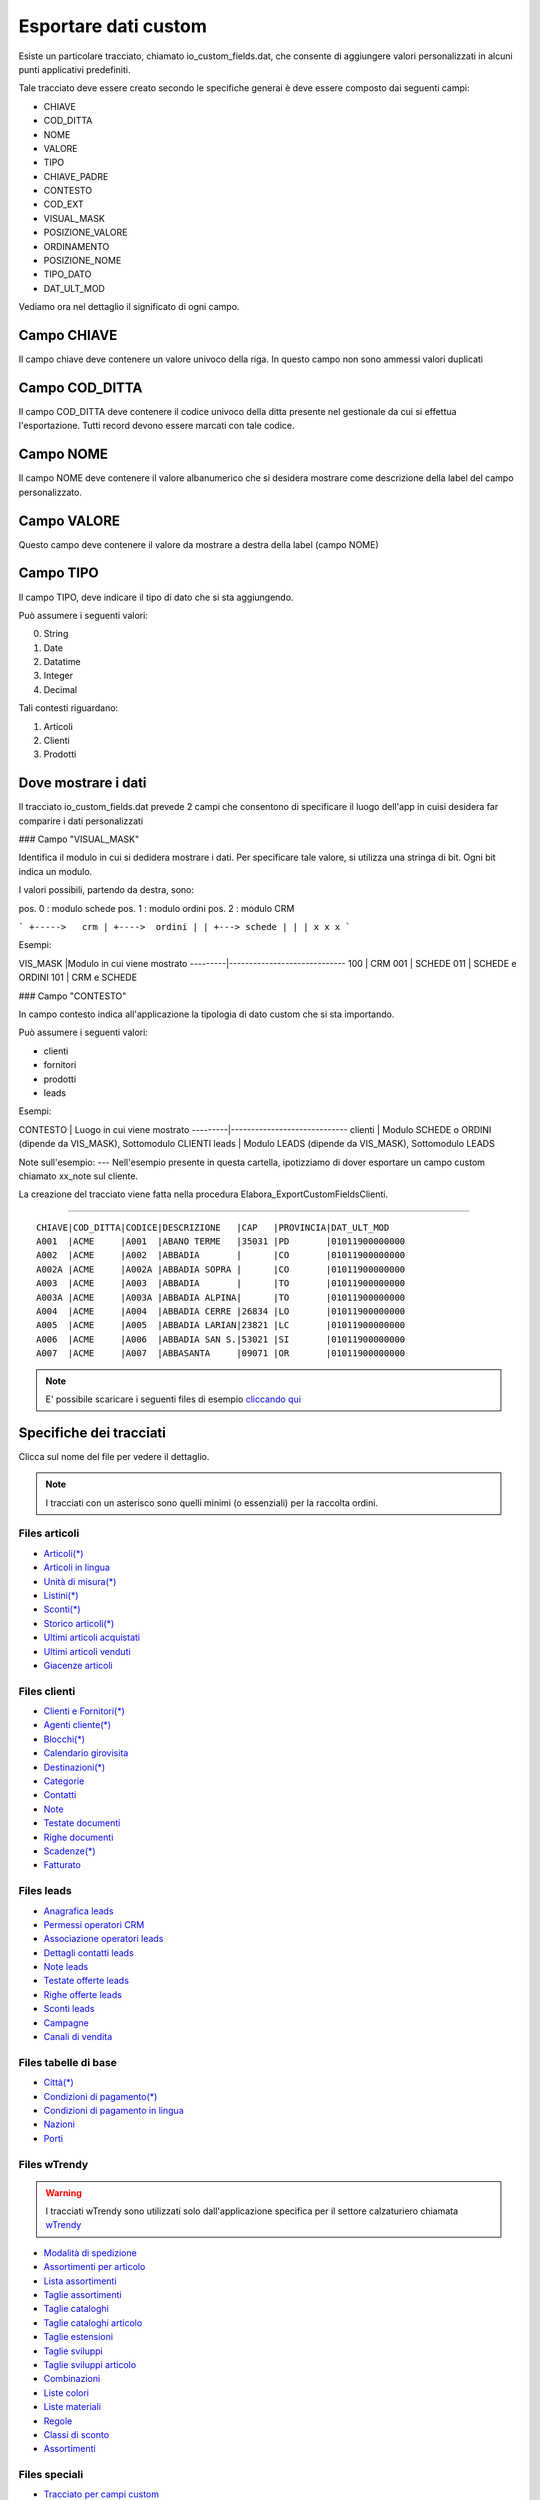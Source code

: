 Esportare dati custom
=====================

Esiste un particolare tracciato, chiamato io_custom_fields.dat, che consente di aggiungere valori personalizzati in alcuni punti  applicativi predefiniti.

Tale tracciato deve essere creato secondo le specifiche generai è deve essere composto dai seguenti campi:

- CHIAVE
- COD_DITTA  
- NOME 
- VALORE 
- TIPO 
- CHIAVE_PADRE 
- CONTESTO 
- COD_EXT 
- VISUAL_MASK  
- POSIZIONE_VALORE  
- ORDINAMENTO 
- POSIZIONE_NOME 
- TIPO_DATO  
- DAT_ULT_MOD

Vediamo ora nel dettaglio il significato di ogni campo.

Campo CHIAVE
------------
Il campo chiave deve contenere un valore univoco della riga. In questo campo non sono ammessi valori duplicati

Campo COD_DITTA
---------------
Il campo COD_DITTA deve contenere il codice univoco della ditta presente nel gestionale da cui si effettua l'esportazione.
Tutti record devono essere marcati con tale codice.

Campo NOME
----------
Il campo NOME deve contenere il valore albanumerico che si desidera mostrare come descrizione della label del campo personalizzato.

Campo VALORE
-----------
Questo campo deve contenere il valore da mostrare a destra della label (campo NOME)

Campo TIPO
-----------
Il campo TIPO, deve indicare il tipo di dato che si sta aggiungendo.

Può assumere i seguenti valori:

0. String
1. Date
2. Datatime
3. Integer
4. Decimal


Tali contesti riguardano:

1. Articoli
2. Clienti
3. Prodotti


Dove mostrare i dati
---------------------
Il tracciato io_custom_fields.dat prevede 2 campi che consentono di specificare il luogo dell'app in cuisi desidera far comparire i dati personalizzati

### Campo "VISUAL_MASK"

Identifica il modulo in cui si dedidera mostrare i dati.
Per specificare tale valore, si utilizza una stringa di bit.
Ogni bit indica un modulo.

I valori possibili, partendo da destra, sono:

pos. 0 : modulo schede
pos. 1 : modulo ordini
pos. 2 : modulo CRM


```
+----->   crm
| +---->  ordini
| | +---> schede
| | |
x x x
```

Esempi:

VIS_MASK |Modulo in cui viene mostrato
---------|-----------------------------
100      | CRM
001      | SCHEDE
011      | SCHEDE e ORDINI
101      | CRM e SCHEDE


### Campo "CONTESTO"

In campo contesto indica all'applicazione la tipologia di dato
custom che si sta importando.

Può assumere i seguenti valori:

* clienti 
* fornitori
* prodotti
* leads

Esempi:

CONTESTO | Luogo in cui viene mostrato
---------|-----------------------------
clienti  | Modulo SCHEDE o ORDINI (dipende da VIS_MASK), Sottomodulo CLIENTI
leads    | Modulo LEADS (dipende da VIS_MASK), Sottomodulo LEADS


Note sull'esempio:
---
Nell'esempio presente in questa cartella, ipotizziamo di dover esportare un campo custom chiamato xx_note sul cliente.

La creazione del tracciato viene fatta nella procedura Elabora_ExportCustomFieldsClienti.





-------------------



::

    CHIAVE|COD_DITTA|CODICE|DESCRIZIONE   |CAP   |PROVINCIA|DAT_ULT_MOD
    A001  |ACME     |A001  |ABANO TERME   |35031 |PD       |01011900000000
    A002  |ACME     |A002  |ABBADIA       |      |CO       |01011900000000
    A002A |ACME     |A002A |ABBADIA SOPRA |      |CO       |01011900000000
    A003  |ACME     |A003  |ABBADIA       |      |TO       |01011900000000
    A003A |ACME     |A003A |ABBADIA ALPINA|      |TO       |01011900000000
    A004  |ACME     |A004  |ABBADIA CERRE |26834 |LO       |01011900000000
    A005  |ACME     |A005  |ABBADIA LARIAN|23821 |LC       |01011900000000
    A006  |ACME     |A006  |ABBADIA SAN S.|53021 |SI       |01011900000000
    A007  |ACME     |A007  |ABBASANTA     |09071 |OR       |01011900000000


.. note:: E' possibile scaricare i seguenti files di esempio `cliccando qui <http://files.apexnet.it/iOrder/ic.company-name.zip>`_


Specifiche dei tracciati
------------------------

Clicca sul nome del file per vedere il dettaglio. 

.. note:: I tracciati con un asterisco sono quelli minimi (o essenziali) per la raccolta ordini.

Files articoli
~~~~~~~~~~~~~~

* `Articoli(*) <https://github.com/wedoit-io/AMHelper/blob/master/src/net20/AMHelper/CSV/imp/rec_art.cs>`_
* `Articoli in lingua <https://github.com/wedoit-io/AMHelper/blob/master/src/net20/AMHelper/CSV/imp/rec_art_lang.cs>`__
* `Unità di misura(*) <https://github.com/wedoit-io/AMHelper/blob/master/src/net20/AMHelper/CSV/imp/rec_art_um.cs>`__
* `Listini(*) <https://github.com/wedoit-io/AMHelper/blob/master/src/net20/AMHelper/CSV/imp/rec_listini_full.cs>`__
* `Sconti(*) <https://github.com/wedoit-io/AMHelper/blob/master/src/net20/AMHelper/CSV/imp/rec_sconti.cs>`__
* `Storico articoli(*)  <https://github.com/wedoit-io/AMHelper/blob/master/src/net20/AMHelper/CSV/imp/rec_stoart.cs>`__
* `Ultimi articoli acquistati  <https://github.com/wedoit-io/AMHelper/blob/master/src/net20/AMHelper/CSV/imp/rec_art_ultacq.cs>`__
* `Ultimi articoli venduti  <https://github.com/wedoit-io/AMHelper/blob/master/src/net20/AMHelper/CSV/imp/rec_art_ultven.cs>`__
* `Giacenze articoli <https://github.com/wedoit-io/AMHelper/blob/master/src/net20/AMHelper/CSV/imp/rec_giacenze.cs>`__


Files clienti
~~~~~~~~~~~~~

* `Clienti e Fornitori(*) <https://github.com/wedoit-io/AMHelper/blob/master/src/net20/AMHelper/CSV/imp/rec_clifor_gen.cs>`_
* `Agenti cliente(*) <https://github.com/wedoit-io/AMHelper/blob/master/src/net20/AMHelper/CSV/imp/rec_clifor_age.cs>`_
* `Blocchi(*) <https://github.com/wedoit-io/AMHelper/blob/master/src/net20/AMHelper/CSV/imp/rec_clifor_blo.cs>`_
* `Calendario girovisita <https://github.com/wedoit-io/AMHelper/blob/master/src/net20/AMHelper/CSV/imp/rec_clifor_girovisita.cs>`_
* `Destinazioni(*) <https://github.com/wedoit-io/AMHelper/blob/master/src/net20/AMHelper/CSV/imp/rec_clifor_dest.cs>`_
* `Categorie <https://github.com/wedoit-io/AMHelper/blob/master/src/net20/AMHelper/CSV/imp/rec_clifor_cate.cs>`_
* `Contatti <https://github.com/wedoit-io/AMHelper/blob/master/src/net20/AMHelper/CSV/imp/rec_clifor_detcon.cs>`_
* `Note <https://github.com/wedoit-io/AMHelper/blob/master/src/net20/AMHelper/CSV/imp/rec_clifor_note.cs>`_
* `Testate documenti <https://github.com/wedoit-io/AMHelper/blob/master/src/net20/AMHelper/CSV/imp/rec_clifor_testdoc.cs>`_
* `Righe documenti <https://github.com/wedoit-io/AMHelper/blob/master/src/net20/AMHelper/CSV/imp/rec_clifor_righdoc.cs>`_
* `Scadenze(*) <https://github.com/wedoit-io/AMHelper/blob/master/src/net20/AMHelper/CSV/imp/rec_clifor_scadoc.cs>`_
* `Fatturato <https://github.com/wedoit-io/AMHelper/blob/master/src/net20/AMHelper/CSV/imp/rec_clifor_fatt.cs>`_

Files leads
~~~~~~~~~~~

* `Anagrafica leads <https://github.com/wedoit-io/AMHelper/blob/master/src/net20/AMHelper/CSV/imp/rec_leads.cs>`_
* `Permessi operatori CRM <https://github.com/wedoit-io/AMHelper/blob/master/src/net20/AMHelper/CSV/imp/rec_lead_acccrm.cs>`_
* `Associazione operatori leads <https://github.com/wedoit-io/AMHelper/blob/master/src/net20/AMHelper/CSV/imp/rec_lead_accessi.cs>`_
* `Dettagli contatti leads <https://github.com/wedoit-io/AMHelper/blob/master/src/net20/AMHelper/CSV/imp/rec_lead_detcon.cs>`_
* `Note leads <https://github.com/wedoit-io/AMHelper/blob/master/src/net20/AMHelper/CSV/imp/rec_lead_note.cs>`_
* `Testate offerte leads <https://github.com/wedoit-io/AMHelper/blob/master/src/net20/AMHelper/CSV/imp/rec_lead_testoff.cs>`_
* `Righe offerte leads <https://github.com/wedoit-io/AMHelper/blob/master/src/net20/AMHelper/CSV/imp/rec_lead_rigoff.cs>`_
* `Sconti leads <https://github.com/wedoit-io/AMHelper/blob/master/src/net20/AMHelper/CSV/imp/rec_lead_sconti.cs>`_
* `Campagne <https://github.com/wedoit-io/AMHelper/blob/master/src/net20/AMHelper/CSV/imp/rec_campagne.cs>`_
* `Canali di vendita <https://github.com/wedoit-io/AMHelper/blob/master/src/net20/AMHelper/CSV/imp/rec_canali_vendita.cs>`_

Files tabelle di base
~~~~~~~~~~~~~~~~~~~~~

* `Città(*) <https://github.com/wedoit-io/AMHelper/blob/master/src/net20/AMHelper/CSV/imp/rec_citta.cs>`_
* `Condizioni di pagamento(*) <https://github.com/wedoit-io/AMHelper/blob/master/src/net20/AMHelper/CSV/imp/rec_condpag.cs>`_
* `Condizioni di pagamento in lingua <https://github.com/wedoit-io/AMHelper/blob/master/src/net20/AMHelper/CSV/imp/rec_condpag_lang.cs>`_
* `Nazioni <https://github.com/wedoit-io/AMHelper/blob/master/src/net20/AMHelper/CSV/imp/rec_nazioni.cs>`_
* `Porti <https://github.com/wedoit-io/AMHelper/blob/master/src/net20/AMHelper/CSV/imp/rec_porto.cs>`_


Files wTrendy
~~~~~~~~~~~~~

.. warning::

    I tracciati wTrendy sono utilizzati solo dall'applicazione
    specifica per il settore calzaturiero chiamata
    `wTrendy <https://itunes.apple.com/it/app/wtrendy/id642932906?mt=8>`_

* `Modalità di spedizione <https://github.com/wedoit-io/AMHelper/blob/master/src/net20/AMHelper/CSV/imp/rec_mod_sped.cs>`_
* `Assortimenti per articolo <https://github.com/wedoit-io/AMHelper/blob/master/src/net20/AMHelper/CSV/imp/rec_articoli_assortimenti.cs>`_
* `Lista assortimenti <https://github.com/wedoit-io/AMHelper/blob/master/src/net20/AMHelper/CSV/imp/rec_assortimenti.cs>`_
* `Taglie assortimenti <https://github.com/wedoit-io/AMHelper/blob/master/src/net20/AMHelper/CSV/imp/rec_taglie_assortimenti.cs>`_
* `Taglie cataloghi <https://github.com/wedoit-io/AMHelper/blob/master/src/net20/AMHelper/CSV/imp/rec_cataloghi.cs>`_
* `Taglie cataloghi articolo <https://github.com/wedoit-io/AMHelper/blob/master/src/net20/AMHelper/CSV/imp/rec_cataloghi_art.cs>`_
* `Taglie estensioni <https://github.com/wedoit-io/AMHelper/blob/master/src/net20/AMHelper/CSV/imp/rec_taglie_estensioni.cs>`_
* `Taglie sviluppi <https://github.com/wedoit-io/AMHelper/blob/master/src/net20/AMHelper/CSV/imp/rec_taglie_sviluppi.cs>`_
* `Taglie sviluppi articolo <https://github.com/wedoit-io/AMHelper/blob/master/src/net20/AMHelper/CSV/imp/rec_taglie_sviluppi_art.cs>`_
* `Combinazioni <https://github.com/wedoit-io/AMHelper/blob/master/src/net20/AMHelper/CSV/imp/rec_var_combinazioni.cs>`_
* `Liste colori <https://github.com/wedoit-io/AMHelper/blob/master/src/net20/AMHelper/CSV/imp/rec_liste_colori.cs>`_
* `Liste materiali <https://github.com/wedoit-io/AMHelper/blob/master/src/net20/AMHelper/CSV/imp/rec_liste_materiali.cs>`_
* `Regole <https://github.com/wedoit-io/AMHelper/blob/master/src/net20/AMHelper/CSV/imp/rec_regole.cs>`_
* `Classi di sconto <https://github.com/wedoit-io/AMHelper/blob/master/src/net20/AMHelper/CSV/imp/rec_classi_sconto.cs>`_
* `Assortimenti <https://github.com/wedoit-io/AMHelper/blob/master/src/net20/AMHelper/CSV/imp/rec_assortimenti.cs>`_


Files speciali
~~~~~~~~~~~~~~

* `Tracciato per campi custom <https://github.com/wedoit-io/AMHelper/blob/master/src/net20/AMHelper/CSV/imp/rec_custom_fields.cs>`_
* `Catalogo multimediale <https://github.com/wedoit-io/AMHelper/blob/master/src/net20/AMHelper/CSV/imp/rec_multimedia.cs>`_
* `Reports <https://github.com/wedoit-io/AMHelper/blob/master/src/net20/AMHelper/CSV/imp/rec_reports.cs>`_

Visibilità articoli per agente
------------------------------

E' possibile definire un set di articoli da associare a uno o più agenti. Per fare questo sono stati predisposti 3 tracciati specifici:

* `Cataloghi <https://github.com/wedoit-io/AMHelper/blob/master/src/net20/AMHelper/CSV/imp/rec_cataloghi.cs>`_
* `Cataloghi Articolo <https://github.com/wedoit-io/AMHelper/blob/master/src/net20/AMHelper/CSV/imp/rec_cataloghi_art.cs>`_
* `Cataloghi Agente <https://github.com/wedoit-io/AMHelper/blob/master/src/net20/AMHelper/CSV/imp/rec_cataloghi_agente.cs>`_

Cataloghi
~~~~~~~~~
Il tracciato dei cataloghi deve contenere l'elenco anagrafico di tutti i cataloghi disponibili. 
Può essere usato ad esempio per una promozione o una collezione di prodotti.

Cataloghi Articolo
~~~~~~~~~~~~~~~~~~
Il tracciato cataloghi articolo contiene l'associazione fra il catalogo e gli agenti che lo possono utilizzare. 
Ggenti associati ad un catalogo vedono solo gli articoli in esso contenuti.

Cataloghi Agente
~~~~~~~~~~~~~~~~
Questo tracciato contiene l'associazione fra l'agente e i suoi cataloghi.
Un Agente può vedere tutti gli articoli dei cataloghi a cui è associto









 
